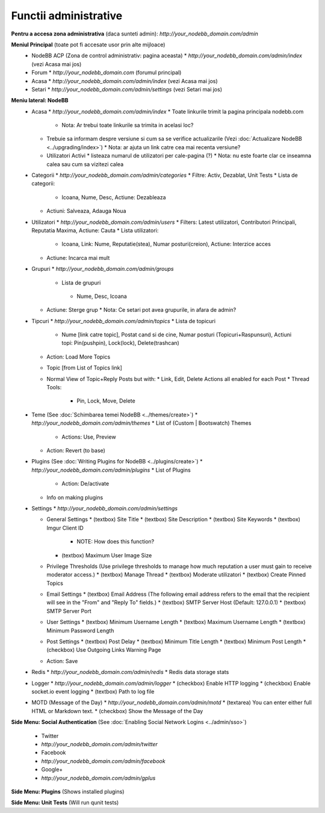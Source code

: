 Functii administrative
========================

.. nota::

    Aceste documente nu sunt la zi. Daca sunteti interesati sa updatati documentatia (preferabil cu screenshot-uri) ne puteti spune pe `forumul comunitatii <https://community.nodebb.org>`_ deoarece planuim refacerea design-ului ACP-ului in curand.


**Pentru a accesa zona administrativa** (daca sunteti admin): `http://your_nodebb_domain.com/admin`

**Meniul Principal** (toate pot fi accesate usor prin alte mijloace)
  * NodeBB ACP (Zona de control administrativ: pagina aceasta)
    * `http://your_nodebb_domain.com/admin/index` (vezi Acasa mai jos)
  * Forum
    * `http://your_nodebb_domain.com` (forumul principal)
  * Acasa
    * `http://your_nodebb_domain.com/admin/index` (vezi Acasa mai jos)
  * Setari
    * `http://your_nodebb_domain.com/admin/settings` (vezi Setari mai jos)

**Meniu lateral: NodeBB**
  * Acasa
    * `http://your_nodebb_domain.com/admin/index`
    * Toate linkurile trimit la pagina principala nodebb.com
      * Nota: Ar trebui toate linkurile sa trimita in acelasi loc?
    * Trebuie sa informam despre versiune si cum sa se verifice actualizarile (Vezi :doc:`Actualizare NodeBB <../upgrading/index>`)
      * Nota: ar ajuta un link catre cea mai recenta versiune?
    * Utilizatori Activi
      * listeaza numarul de utilizatori per cale-pagina (?)
      * Nota: nu este foarte clar ce inseamna calea sau cum sa vizitezi calea


  * Categorii
    * `http://your_nodebb_domain.com/admin/categories`
    * Filtre: Activ, Dezablat, Unit Tests
    * Lista de categorii:
      * Icoana, Nume, Desc, Actiune: Dezableaza
    * Actiuni: Salveaza, Adauga Noua

  * Utilizatori
    * `http://your_nodebb_domain.com/admin/users`
    * Filters: Latest utilizatori, Contributori Principali, Reputatia Maxima, Actiune: Cauta
    * Lista utilizatori:
      * Icoana, Link: Nume, Reputatie(stea), Numar posturi(creion), Actiune: Interzice acces
    * Actiune: Incarca mai mult

  * Grupuri
    * `http://your_nodebb_domain.com/admin/groups`
     * Lista de grupuri
      * Nume, Desc, Icoana
    * Actiune: Sterge grup
      * Nota: Ce setari pot avea grupurile, in afara de admin?

  * Tipcuri
    * `http://your_nodebb_domain.com/admin/topics`
    * Lista de topicuri
      * Nume [link catre topic], Postat cand si de cine, Numar posturi (Topicuri+Raspunsuri), Actiuni topi: Pin(pushpin), Lock(lock), Delete(trashcan)
    * Action: Load More Topics

    * Topic [from List of Topics link]
    * Normal View of Topic+Reply Posts but with:
      * Link, Edit, Delete Actions all enabled for each Post
      * Thread Tools:
        * Pin, Lock, Move, Delete

  * Teme (See :doc:`Schimbarea temei NodeBB <../themes/create>`)
    * `http://your_nodebb_domain.com/admin/themes`
    * List of (Custom | Bootswatch) Themes
      * Actions: Use, Preview
    * Action: Revert (to base)

  * Plugins (See :doc:`Writing Plugins for NodeBB <../plugins/create>`)
    * `http://your_nodebb_domain.com/admin/plugins`
    * List of Plugins
      * Action: De/activate
    * Info on making plugins

  * Settings
    * `http://your_nodebb_domain.com/admin/settings`

    * General Settings
      * (textbox) Site Title
      * (textbox) Site Description
      * (textbox) Site Keywords
      * (textbox) Imgur Client ID
        * NOTE: How does this function?
      * (textbox) Maximum User Image Size

    * Privilege Thresholds (Use privilege thresholds to manage how much reputation a user must gain to receive moderator access.)
      * (textbox) Manage Thread
      * (textbox) Moderate utilizatori
      * (textbox) Create Pinned Topics

    * Email Settings
      * (textbox) Email Address (The following email address refers to the email that the recipient will see in the "From" and "Reply To" fields.)
      * (textbox) SMTP Server Host (Default: 127.0.0.1)
      * (textbox) SMTP Server Port

    * User Settings
      * (textbox) Minimum Username Length
      * (textbox) Maximum Username Length
      * (textbox) Minimum Password Length

    * Post Settings
      * (textbox) Post Delay
      * (textbox) Minimum Title Length
      * (textbox) Minimum Post Length
      * (checkbox) Use Outgoing Links Warning Page

    * Action: Save

  * Redis
    * `http://your_nodebb_domain.com/admin/redis`
    * Redis data storage stats

  * Logger
    * `http://your_nodebb_domain.com/admin/logger`
    * (checkbox) Enable HTTP logging
    * (checkbox) Enable socket.io event logging
    * (textbox) Path to log file

  * MOTD (Message of the Day)
    * `http://your_nodebb_domain.com/admin/motd`
    * (textarea) You can enter either full HTML or Markdown text.
    * (checkbox) Show the Message of the Day

**Side Menu: Social Authentication** (See :doc:`Enabling Social Network Logins <../admin/sso>`)

  * Twitter
  * `http://your_nodebb_domain.com/admin/twitter`

  * Facebook
  * `http://your_nodebb_domain.com/admin/facebook`

  * Google+
  * `http://your_nodebb_domain.com/admin/gplus`

**Side Menu: Plugins** (Shows installed plugins)

**Side Menu: Unit Tests** (Will run qunit tests)